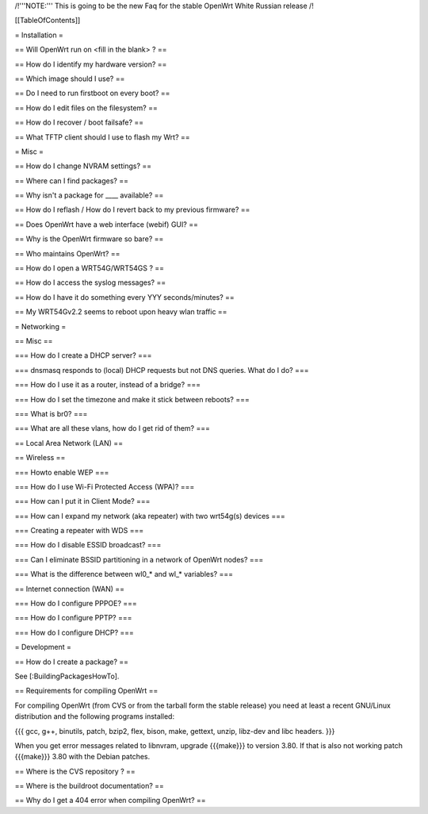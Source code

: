 /!\ '''NOTE:''' This is going to be the new Faq for the stable OpenWrt
White Russian release /!\


[[TableOfContents]]


= Installation =

== Will OpenWrt run on <fill in the blank> ? ==

== How do I identify my hardware version? ==

== Which image should I use? ==

== Do I need to run firstboot on every boot? ==

== How do I edit files on the filesystem? ==

== How do I recover / boot failsafe? ==

== What TFTP client should I use to flash my Wrt? ==


= Misc =

== How do I change NVRAM settings? ==

== Where can I find packages? ==

== Why isn't a package for ____ available? ==

== How do I reflash / How do I revert back to my previous firmware? ==

== Does OpenWrt have a web interface (webif) GUI? ==

== Why is the OpenWrt firmware so bare? ==

== Who maintains OpenWrt? ==

== How do I open a WRT54G/WRT54GS ? ==

== How do I access the syslog messages? ==

== How do I have it do something every YYY seconds/minutes? ==

== My WRT54Gv2.2 seems to reboot upon heavy wlan traffic ==


= Networking =

== Misc ==

=== How do I create a DHCP server? ===

=== dnsmasq responds to (local) DHCP requests but not DNS queries. What do I do? ===

=== How do I use it as a router, instead of a bridge? ===

=== How do I set the timezone and make it stick between reboots? ===

=== What is br0? ===

=== What are all these vlans, how do I get rid of them? ===


== Local Area Network (LAN) ==


== Wireless ==

=== Howto enable WEP ===

=== How do I use Wi-Fi Protected Access (WPA)? ===

=== How can I put it in Client Mode? ===

=== How can I expand my network (aka repeater) with two wrt54g(s) devices ===

=== Creating a repeater with WDS ===

=== How do I disable ESSID broadcast? ===

=== Can I eliminate BSSID partitioning in a network of OpenWrt nodes? ===

=== What is the difference between wl0_* and wl_* variables? ===


== Internet connection (WAN) ==

=== How do I configure PPPOE? ===

=== How do I configure PPTP? ===

=== How do I configure DHCP? ===



= Development =


== How do I create a package? ==

See [:BuildingPackagesHowTo].


== Requirements for compiling OpenWrt ==

For compiling OpenWrt (from CVS or from the tarball form the stable release) you need
at least a recent GNU/Linux distribution and the following programs installed:

{{{
gcc, g++, binutils, patch, bzip2, flex, bison, make, gettext, unzip, libz-dev and
libc headers.
}}}

When you get error messages related to libnvram, upgrade {{{make}}} to version 3.80.
If that is also not working patch {{{make}}} 3.80 with the Debian patches.


== Where is the CVS repository ? ==

== Where is the buildroot documentation? ==

== Why do I get a 404 error when compiling OpenWrt? ==
